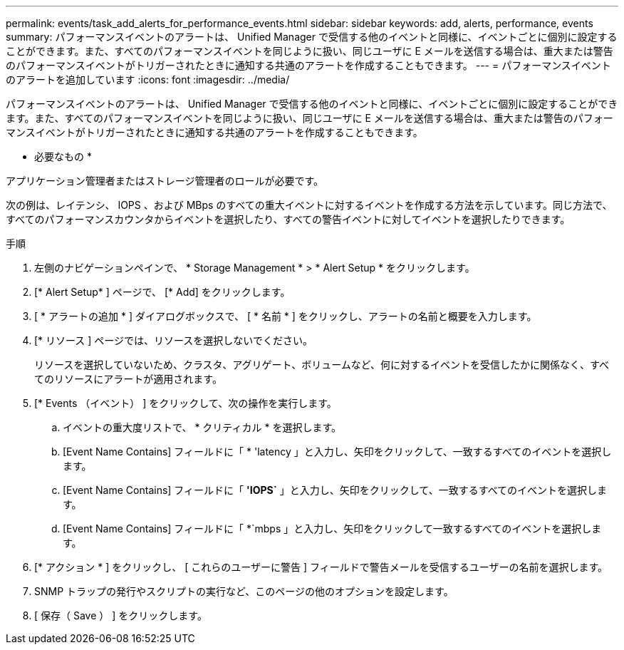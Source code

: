 ---
permalink: events/task_add_alerts_for_performance_events.html 
sidebar: sidebar 
keywords: add, alerts, performance, events 
summary: パフォーマンスイベントのアラートは、 Unified Manager で受信する他のイベントと同様に、イベントごとに個別に設定することができます。また、すべてのパフォーマンスイベントを同じように扱い、同じユーザに E メールを送信する場合は、重大または警告のパフォーマンスイベントがトリガーされたときに通知する共通のアラートを作成することもできます。 
---
= パフォーマンスイベントのアラートを追加しています
:icons: font
:imagesdir: ../media/


[role="lead"]
パフォーマンスイベントのアラートは、 Unified Manager で受信する他のイベントと同様に、イベントごとに個別に設定することができます。また、すべてのパフォーマンスイベントを同じように扱い、同じユーザに E メールを送信する場合は、重大または警告のパフォーマンスイベントがトリガーされたときに通知する共通のアラートを作成することもできます。

* 必要なもの *

アプリケーション管理者またはストレージ管理者のロールが必要です。

次の例は、レイテンシ、 IOPS 、および MBps のすべての重大イベントに対するイベントを作成する方法を示しています。同じ方法で、すべてのパフォーマンスカウンタからイベントを選択したり、すべての警告イベントに対してイベントを選択したりできます。

.手順
. 左側のナビゲーションペインで、 * Storage Management * > * Alert Setup * をクリックします。
. [* Alert Setup* ] ページで、 [* Add] をクリックします。
. [ * アラートの追加 * ] ダイアログボックスで、 [ * 名前 * ] をクリックし、アラートの名前と概要を入力します。
. [* リソース ] ページでは、リソースを選択しないでください。
+
リソースを選択していないため、クラスタ、アグリゲート、ボリュームなど、何に対するイベントを受信したかに関係なく、すべてのリソースにアラートが適用されます。

. [* Events （イベント） ] をクリックして、次の操作を実行します。
+
.. イベントの重大度リストで、 * クリティカル * を選択します。
.. [Event Name Contains] フィールドに「 * 'latency 」と入力し、矢印をクリックして、一致するすべてのイベントを選択します。
.. [Event Name Contains] フィールドに「 *'IOPS`* 」と入力し、矢印をクリックして、一致するすべてのイベントを選択します。
.. [Event Name Contains] フィールドに「 *`mbps 」と入力し、矢印をクリックして一致するすべてのイベントを選択します。


. [* アクション * ] をクリックし、 [ これらのユーザーに警告 ] フィールドで警告メールを受信するユーザーの名前を選択します。
. SNMP トラップの発行やスクリプトの実行など、このページの他のオプションを設定します。
. [ 保存（ Save ） ] をクリックします。

